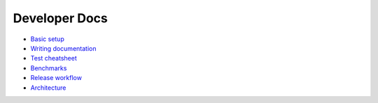 ==============
Developer Docs
==============

- `Basic setup <basics.rst>`_
- `Writing documentation <write_docs.rst>`_
- `Test cheatsheet <tests.rst>`_
- `Benchmarks <benchmarks.rst>`_
- `Release workflow <release.rst>`_

- `Architecture <architecture.rst>`_
